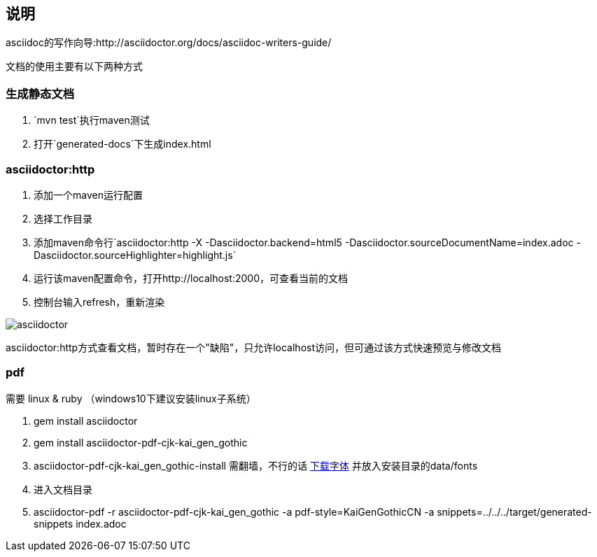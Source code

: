 == 说明

asciidoc的写作向导:http://asciidoctor.org/docs/asciidoc-writers-guide/

文档的使用主要有以下两种方式

=== 生成静态文档
1. `mvn test`执行maven测试
2. 打开`generated-docs`下生成index.html

=== asciidoctor:http
1. 添加一个maven运行配置
2. 选择工作目录
3. 添加maven命令行`asciidoctor:http -X -Dasciidoctor.backend=html5 -Dasciidoctor.sourceDocumentName=index.adoc -Dasciidoctor.sourceHighlighter=highlight.js`
4. 运行该maven配置命令，打开http://localhost:2000，可查看当前的文档
5. 控制台输入refresh，重新渲染

image::asciidoctor.png[]

asciidoctor:http方式查看文档，暂时存在一个"缺陷"，只允许localhost访问，但可通过该方式快速预览与修改文档


=== pdf

需要 linux & ruby （windows10下建议安装linux子系统）

1. gem install asciidoctor
2. gem install asciidoctor-pdf-cjk-kai_gen_gothic
3. asciidoctor-pdf-cjk-kai_gen_gothic-install 需翻墙，不行的话 https://github.com/chloerei/asciidoctor-pdf-cjk-kai_gen_gothic/releases/tag/v0.1.0-fonts[下载字体] 并放入安装目录的data/fonts
4. 进入文档目录
5. asciidoctor-pdf -r asciidoctor-pdf-cjk-kai_gen_gothic -a pdf-style=KaiGenGothicCN -a snippets=../../../target/generated-snippets index.adoc


